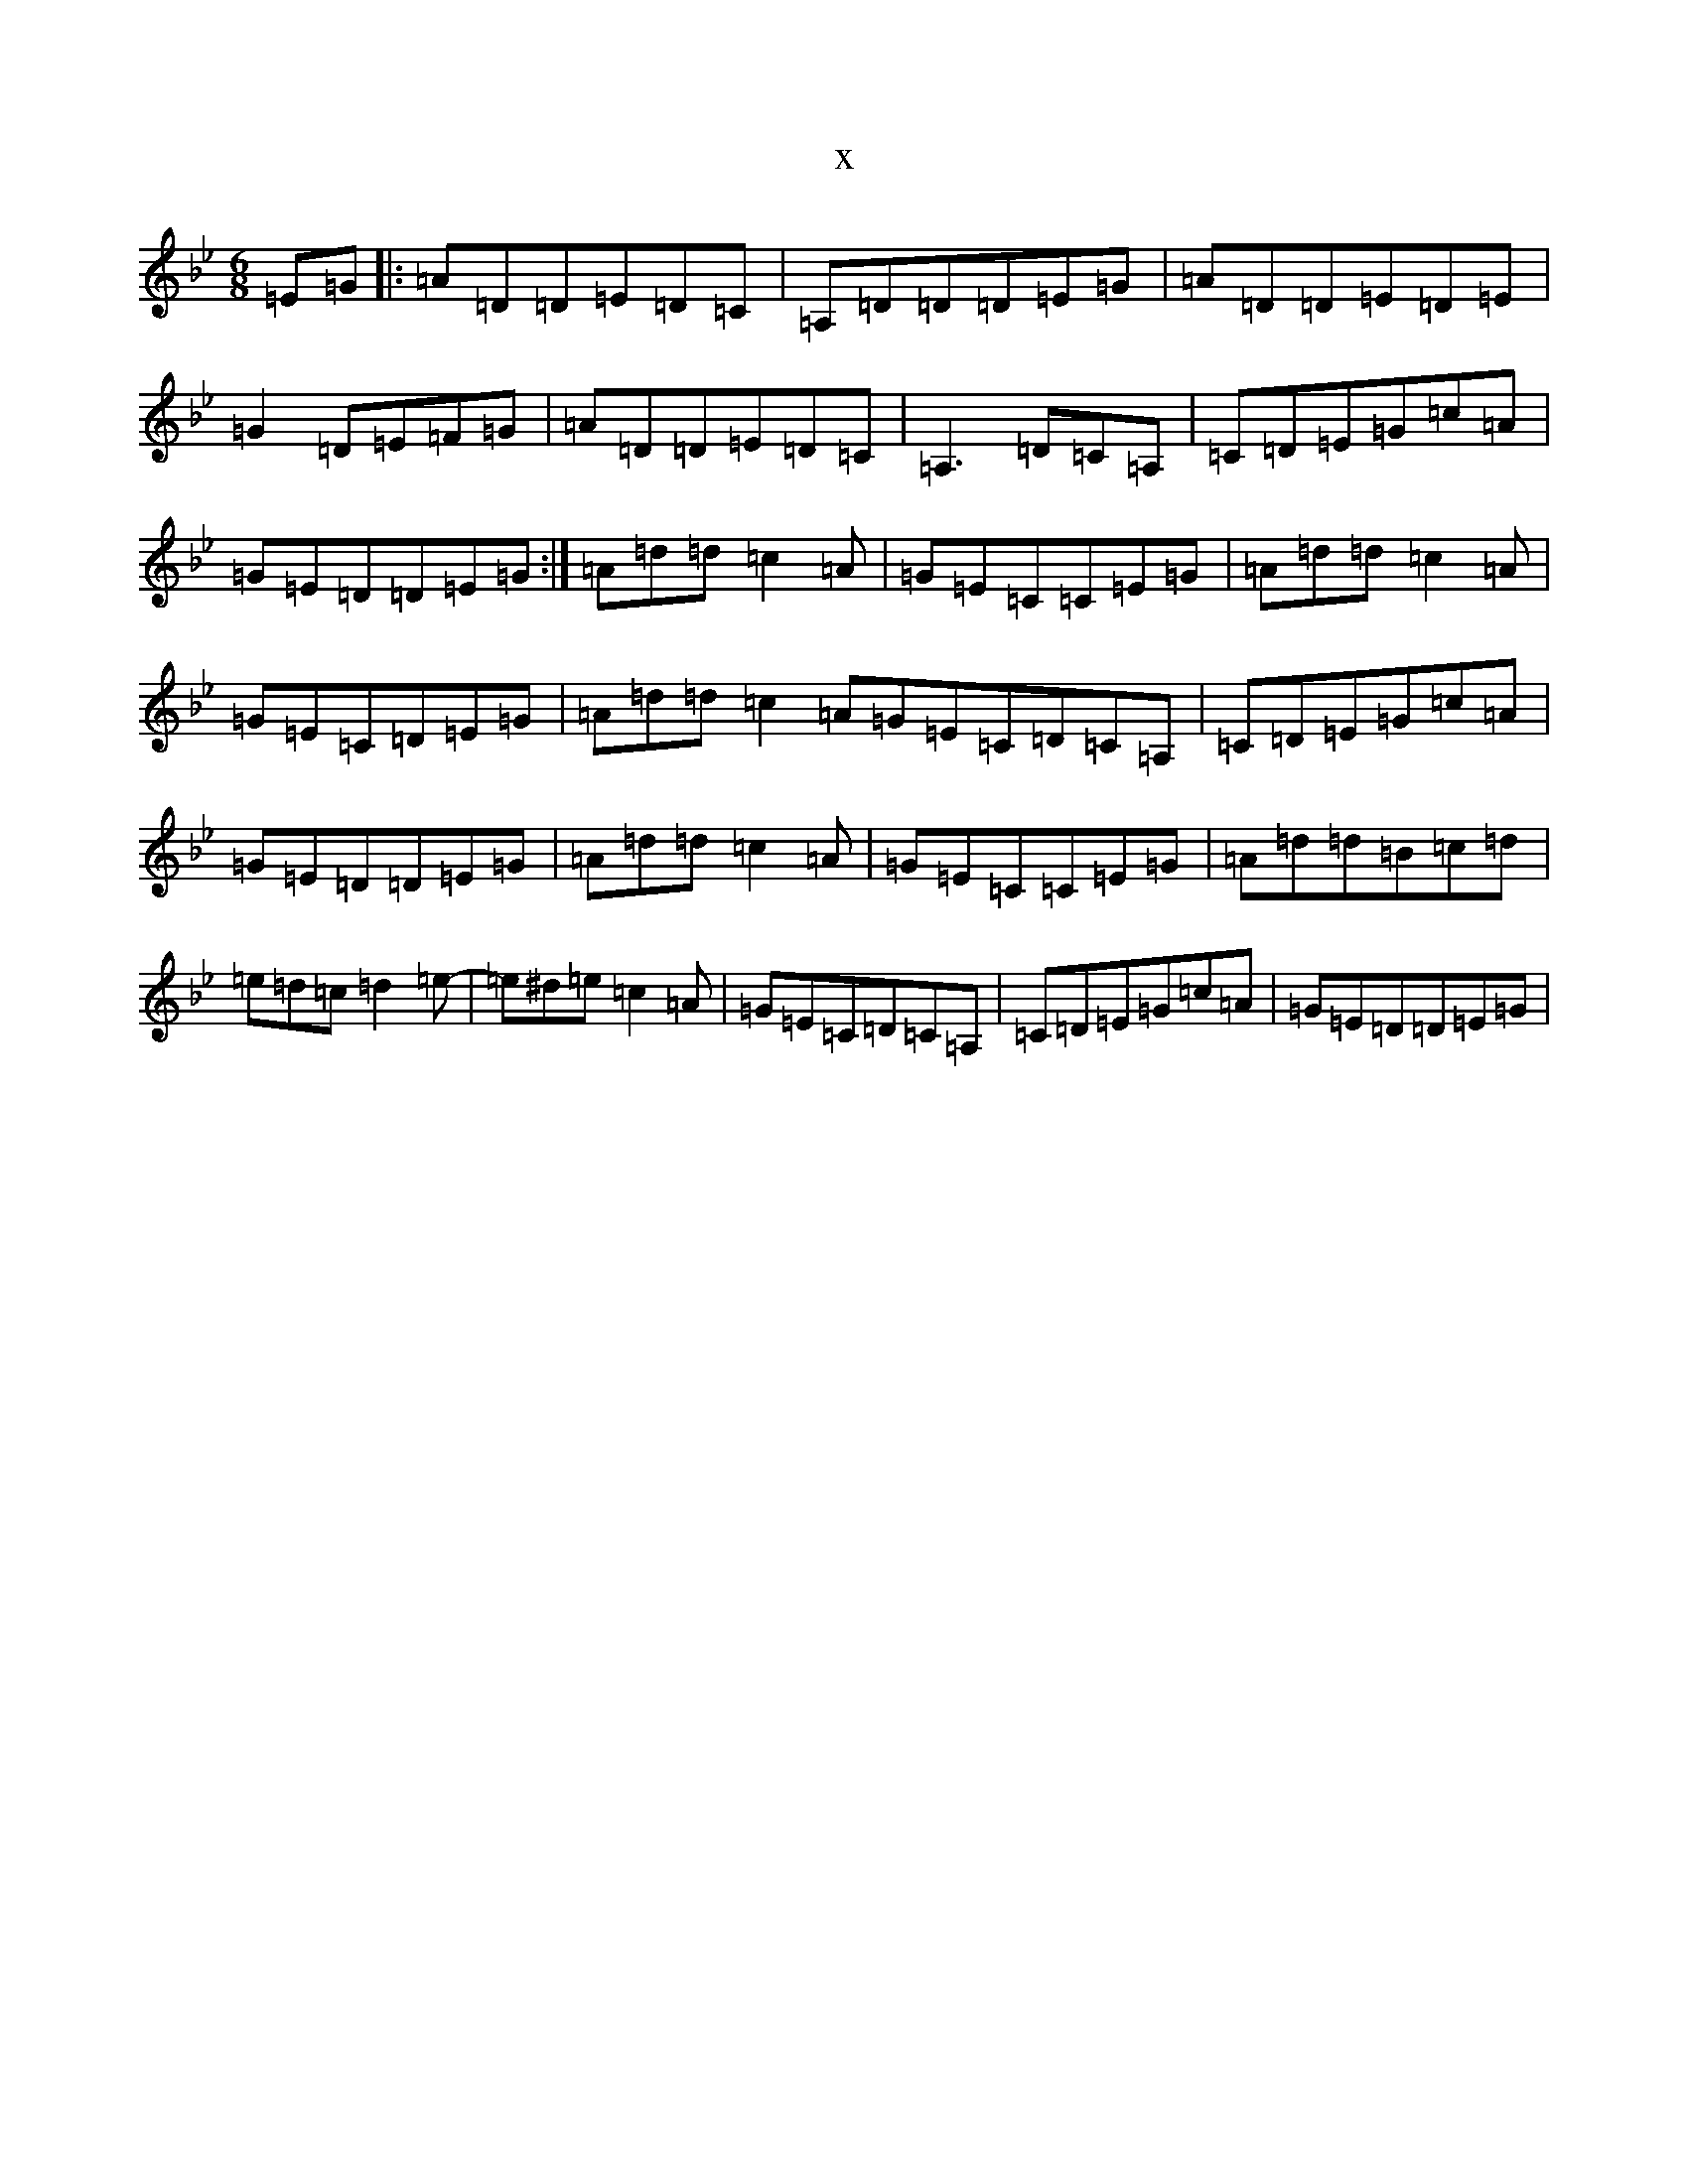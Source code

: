 X:18927
T:x
L:1/8
M:6/8
K: C Dorian
=E=G|:=A=D=D=E=D=C|=A,=D=D=D=E=G|=A=D=D=E=D=E|=G2=D=E=F=G|=A=D=D=E=D=C|=A,3=D=C=A,|=C=D=E=G=c=A|=G=E=D=D=E=G:|=A=d=d=c2=A|=G=E=C=C=E=G|=A=d=d=c2=A|=G=E=C=D=E=G|=A=d=d=c2=A=G=E=C=D=C=A,|=C=D=E=G=c=A|=G=E=D=D=E=G|=A=d=d=c2=A|=G=E=C=C=E=G|=A=d=d=B=c=d|=e=d=c=d2=e-|=e^d=e=c2=A|=G=E=C=D=C=A,|=C=D=E=G=c=A|=G=E=D=D=E=G|